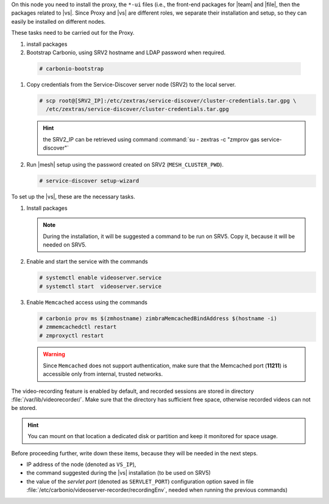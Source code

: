 .. SPDX-FileCopyrightText: 2022 Zextras <https://www.zextras.com/>
..
.. SPDX-License-Identifier: CC-BY-NC-SA-4.0

.. srv1 - proxy and vs
   
On this node you need to install the proxy, the ``*-ui`` files (i.e.,
the front-end packages for |team| and |file|, then the packages
related to |vs|. Since Proxy and |vs| are different roles, we separate
their installation and setup, so they can easily be installed on
different nodes.

These tasks need to be carried out for the Proxy.

#. install packages

   .. tab-set::

      .. tab-item:: Ubuntu
         :sync: ubuntu

         .. code:: console

            # apt install service-discover-agent carbonio-proxy \ 
              carbonio-webui carbonio-files-ui carbonio-chats-ui 

      .. tab-item:: RHEL
         :sync: rhel

         .. code:: console

            # dnf install service-discover-agent carbonio-proxy \
              carbonio-webui carbonio-files-ui carbonio-chats-ui

#.  Bootstrap Carbonio, using SRV2 hostname and LDAP password when
    required.

   .. code:: console

      # carbonio-bootstrap

#. Copy credentials from the Service-Discover server node (SRV2) to the
   local server.

   .. code:: console

      # scp root@[SRV2_IP]:/etc/zextras/service-discover/cluster-credentials.tar.gpg \
        /etc/zextras/service-discover/cluster-credentials.tar.gpg

   .. hint:: the SRV2_IP can be retrieved using command :command:`su -
      zextras -c "zmprov gas service-discover"`

#. Run |mesh| setup using the password created on SRV2
   (``MESH_CLUSTER_PWD``).

   .. code:: console

      # service-discover setup-wizard

To set up the |vs|, these are the necessary tasks.

#. Install packages

   .. tab-set::

      .. tab-item:: Ubuntu
         :sync: ubuntu

         .. code:: console

            # apt install carbonio-videoserver carbonio-videoserver-recorder
 
      .. tab-item:: RHEL
         :sync: rhel

         .. code:: console

            # dnf install carbonio-videoserver carbonio-videoserver-recorder

   .. note:: During the installation, it will be suggested a command
      to be run on SRV5. Copy it, because it will be needed on SRV5.
   
#. Enable and start the service with the commands
   
   .. code:: console
   
      # systemctl enable videoserver.service 
      # systemctl start  videoserver.service

#. Enable ``Memcached`` access using the commands

   .. code:: console
             
      # carbonio prov ms $(zmhostname) zimbraMemcachedBindAddress $(hostname -i)
      # zmmemcachedctl restart
      # zmproxyctl restart

   .. warning:: Since ``Memcached`` does not support authentication,
      make sure that the Memcached port (**11211**) is accessible only
      from internal, trusted networks.

The video-recording feature is enabled by default, and recorded
sessions are stored in directory :file:`/var/lib/videorecorder/`. Make
sure that the directory has sufficient free space, otherwise recorded
videos can not be stored.

.. hint:: You can mount on that location a dedicated disk or partition
   and keep it monitored for space usage.

Before proceeding further, write down these items, because they will
be needed in the next steps.

* IP address of the node (denoted as ``VS_IP``),

* the command suggested during the |vs| installation (to be used on
  SRV5)

* the value of the `servlet port` (denoted as ``SERVLET_PORT``)
  configuration option saved in file
  :file:`/etc/carbonio/videoserver-recorder/recordingEnv`, needed when
  running the previous commands)
